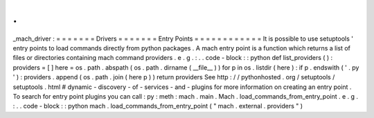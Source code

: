 .
.
_mach_driver
:
=
=
=
=
=
=
=
Drivers
=
=
=
=
=
=
=
Entry
Points
=
=
=
=
=
=
=
=
=
=
=
=
It
is
possible
to
use
setuptools
'
entry
points
to
load
commands
directly
from
python
packages
.
A
mach
entry
point
is
a
function
which
returns
a
list
of
files
or
directories
containing
mach
command
providers
.
e
.
g
.
:
.
.
code
-
block
:
:
python
def
list_providers
(
)
:
providers
=
[
]
here
=
os
.
path
.
abspath
(
os
.
path
.
dirname
(
__file__
)
)
for
p
in
os
.
listdir
(
here
)
:
if
p
.
endswith
(
'
.
py
'
)
:
providers
.
append
(
os
.
path
.
join
(
here
p
)
)
return
providers
See
http
:
/
/
pythonhosted
.
org
/
setuptools
/
setuptools
.
html
#
dynamic
-
discovery
-
of
-
services
-
and
-
plugins
for
more
information
on
creating
an
entry
point
.
To
search
for
entry
point
plugins
you
can
call
:
py
:
meth
:
mach
.
main
.
Mach
.
load_commands_from_entry_point
.
e
.
g
.
:
.
.
code
-
block
:
:
python
mach
.
load_commands_from_entry_point
(
"
mach
.
external
.
providers
"
)
